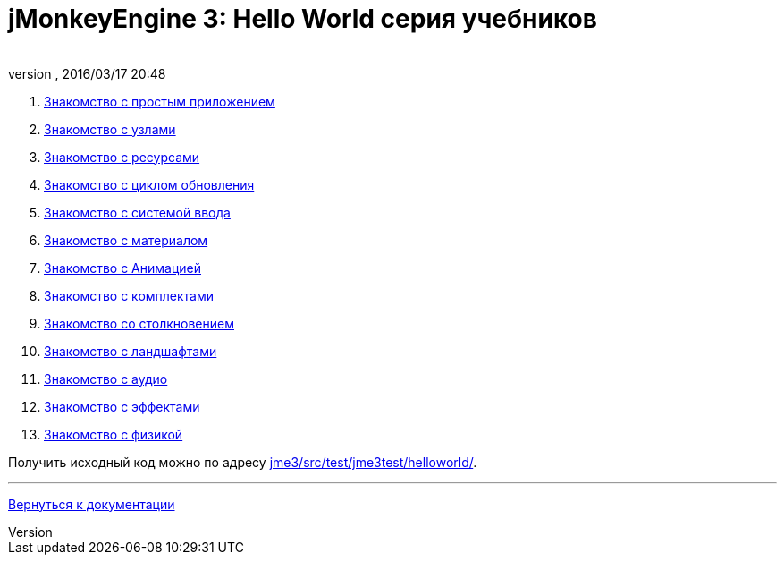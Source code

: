 = jMonkeyEngine 3: Hello World серия учебников
:author: 
:revnumber: 
:revdate: 2016/03/17 20:48
:relfileprefix: ../
:imagesdir: ..
ifdef::env-github,env-browser[:outfilesuffix: .adoc]


.  <<jme3/beginner/hello_simpleapplication_ru#,Знакомство с простым приложением>>
.  <<jme3/beginner/hello_node_ru#,Знакомство с узлами>>
.  <<jme3/beginner/hello_asset_ru#,Знакомство с ресурсами>>
.  <<jme3/beginner/hello_main_event_loop_ru#,Знакомство с циклом обновления>>
.  <<jme3/beginner/hello_input_system_ru#,Знакомство с системой ввода>>
.  <<jme3/beginner/hello_material_ru#,Знакомство с материалом>>
.  <<jme3/beginner/hello_animation_ru#,Знакомство с Анимацией>>
.  <<jme3/beginner/hello_picking_ru#,Знакомство с комплектами>>
.  <<jme3/beginner/hello_collision_ru#,Знакомство со столкновением>>
.  <<jme3/beginner/hello_terrain_ru#,Знакомство с ландшафтами>>
.  <<jme3/beginner/hello_audio_ru#,Знакомство с аудио>>
.  <<jme3/beginner/hello_effects_ru#,Знакомство с эффектами>>
.  <<jme3/beginner/hello_physics_ru#,Знакомство с физикой>>

Получить исходный код можно по адресу link:http://code.google.com/p/jmonkeyengine/source/browse/trunk/engine/src/test/jme3test/helloworld/[jme3/src/test/jme3test/helloworld/].

'''

<<jme3_ru#,Вернуться к документации>>

